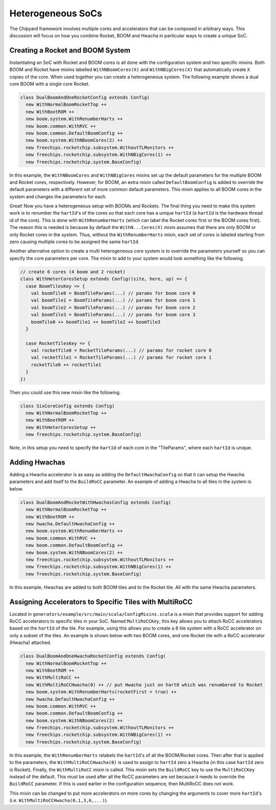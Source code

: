 Heterogeneous SoCs
===============================

The Chipyard framework involves multiple cores and accelerators that can be composed in arbitrary ways.
This discussion will focus on how you combine Rocket, BOOM and Hwacha in particular ways to create a unique SoC.

Creating a Rocket and BOOM System
-------------------------------------------

Instantiating an SoC with Rocket and BOOM cores is all done with the configuration system and two specific mixins.
Both BOOM and Rocket have mixins labelled ``WithNBoomCores(X)`` and ``WithNBigCores(X)`` that automatically create ``X`` copies of the core.
When used together you can create a heterogeneous system.
The following example shows a dual core BOOM with a single core Rocket.

.. code-block:: scala

    class DualBoomAndOneRocketConfig extends Config(
      new WithNormalBoomRocketTop ++
      new WithBootROM ++
      new boom.system.WithRenumberHarts ++
      new boom.common.WithRVC ++
      new boom.common.DefaultBoomConfig ++
      new boom.system.WithNBoomCores(2) ++
      new freechips.rocketchip.subsystem.WithoutTLMonitors ++
      new freechips.rocketchip.subsystem.WithNBigCores(1) ++
      new freechips.rocketchip.system.BaseConfig)

In this example, the ``WithNBoomCores`` and ``WithNBigCores`` mixins set up the default parameters for the multiple BOOM and Rocket cores, respectively.
However, for BOOM, an extra mixin called ``DefaultBoomConfig`` is added to override the default parameters with a different set of more common default parameters.
This mixin applies to all BOOM cores in the system and changes the parameters for each.

Great! Now you have a heterogeneous setup with BOOMs and Rockets.
The final thing you need to make this system work is to renumber the ``hartId``'s of the cores so that each core has a unique ``hartId`` (a ``hartId`` is the hardware thread id of the core).
This is done with ``WithRenumberHarts`` (which can label the Rocket cores first or the BOOM cores first).
The reason this is needed is because by default the ``WithN...Cores(X)`` mixin assumes that there are only BOOM or only Rocket cores in the system.
Thus, without the ``WithRenumberHarts`` mixin, each set of cores is labeled starting from zero causing multiple cores to be assigned the same ``hartId``.

Another alternative option to create a multi heterogeneous core system is to override the parameters yourself so you can specify the core parameters per core.
The mixin to add to your system would look something like the following.

.. code-block:: scala

    // create 6 cores (4 boom and 2 rocket)
    class WithHeterCoresSetup extends Config((site, here, up) => {
      case BoomTilesKey => {
        val boomTile0 = BoomTileParams(...) // params for boom core 0
        val boomTile1 = BoomTileParams(...) // params for boom core 1
        val boomTile2 = BoomTileParams(...) // params for boom core 2
        val boomTile3 = BoomTileParams(...) // params for boom core 3
        boomTile0 ++ boomTile1 ++ boomTile2 ++ boomTile3
      }

      case RocketTilesKey => {
        val rocketTile0 = RocketTileParams(...) // params for rocket core 0
        val rocketTile1 = RocketTileParams(...) // params for rocket core 1
        rocketTile0 ++ rocketTile1
      }
    })

Then you could use this new mixin like the following.

.. code-block:: scala

    class SixCoreConfig extends Config(
      new WithNormalBoomRocketTop ++
      new WithBootROM ++
      new WithHeterCoresSetup ++
      new freechips.rocketchip.system.BaseConfig)

Note, in this setup you need to specify the ``hartId`` of each core in the "TileParams", where each ``hartId`` is unique.

Adding Hwachas
-------------------------------------------

Adding a Hwacha accelerator is as easy as adding the ``DefaultHwachaConfig`` so that it can setup the Hwacha parameters and add itself to the ``BuildRoCC`` parameter.
An example of adding a Hwacha to all tiles in the system is below.

.. code-block:: scala

    class DualBoomAndRocketWithHwachasConfig extends Config(
      new WithNormalBoomRocketTop ++
      new WithBootROM ++
      new hwacha.DefaultHwachaConfig ++
      new boom.system.WithRenumberHarts ++
      new boom.common.WithRVC ++
      new boom.common.DefaultBoomConfig ++
      new boom.system.WithNBoomCores(2) ++
      new freechips.rocketchip.subsystem.WithoutTLMonitors ++
      new freechips.rocketchip.subsystem.WithNBigCores(1) ++
      new freechips.rocketchip.system.BaseConfig)

In this example, Hwachas are added to both BOOM tiles and to the Rocket tile.
All with the same Hwacha parameters.

Assigning Accelerators to Specific Tiles with MultiRoCC
-------------------------------------------------------

Located in ``generators/example/src/main/scala/ConfigMixins.scala`` is a mixin that provides support for adding RoCC accelerators to specific tiles in your SoC.
Named ``MultiRoCCKey``, this key allows you to attach RoCC accelerators based on the ``hartId`` of the tile.
For example, using this allows you to create a 8 tile system with a RoCC accelerator on only a subset of the tiles.
An example is shown below with two BOOM cores, and one Rocket tile with a RoCC accelerator (Hwacha) attached.

.. code-block:: scala

    class DualBoomAndOneHwachaRocketConfig extends Config(
      new WithNormalBoomRocketTop ++
      new WithBootROM ++
      new WithMultiRoCC ++
      new WithMultiRoCCHwacha(0) ++ // put Hwacha just on hart0 which was renumbered to Rocket
      new boom.system.WithRenumberHarts(rocketFirst = true) ++
      new hwacha.DefaultHwachaConfig ++
      new boom.common.WithRVC ++
      new boom.common.DefaultBoomConfig ++
      new boom.system.WithNBoomCores(2) ++
      new freechips.rocketchip.subsystem.WithoutTLMonitors ++
      new freechips.rocketchip.subsystem.WithNBigCores(1) ++
      new freechips.rocketchip.system.BaseConfig)

In this example, the ``WithRenumberHarts`` relabels the ``hartId``'s of all the BOOM/Rocket cores.
Then after that is applied to the parameters, the ``WithMultiRoCCHwacha(0)`` is used to assign to ``hartId`` zero a Hwacha (in this case ``hartId`` zero is Rocket).
Finally, the ``WithMultiRoCC`` mixin is called.
This mixin sets the ``BuildRoCC`` key to use the ``MultiRoCCKey`` instead of the default.
This must be used after all the RoCC parameters are set because it needs to override the ``BuildRoCC`` parameter.
If this is used earlier in the configuration sequence, then MultiRoCC does not work.

This mixin can be changed to put more accelerators on more cores by changing the arguments to cover more ``hartId``'s (i.e. ``WithMultiRoCCHwacha(0,1,3,6,...)``).
